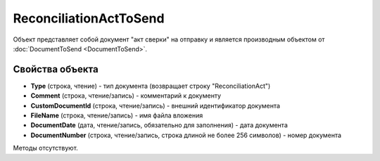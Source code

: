 ﻿ReconciliationActToSend
=======================

Объект представляет собой документ "акт сверки" на отправку 
и является производным объектом от :doc:`DocumentToSend <DocumentToSend>`.

Свойства объекта
----------------

- **Type** (строка, чтение) - тип документа (возвращает строку "ReconciliationAct")

- **Comment** (строка, чтение/запись) - комментарий к документу

- **CustomDocumentId** (строка, чтение/запись) - внешний идентификатор документа

- **FileName** (строка, чтение/запись) - имя файла вложения

- **DocumentDate** (дата, чтение/запись, обязательно для заполнения) - дата документа

- **DocumentNumber** (строка, чтение/запись, строка длиной не более 256 символов) - номер документа


Методы отсутствуют.